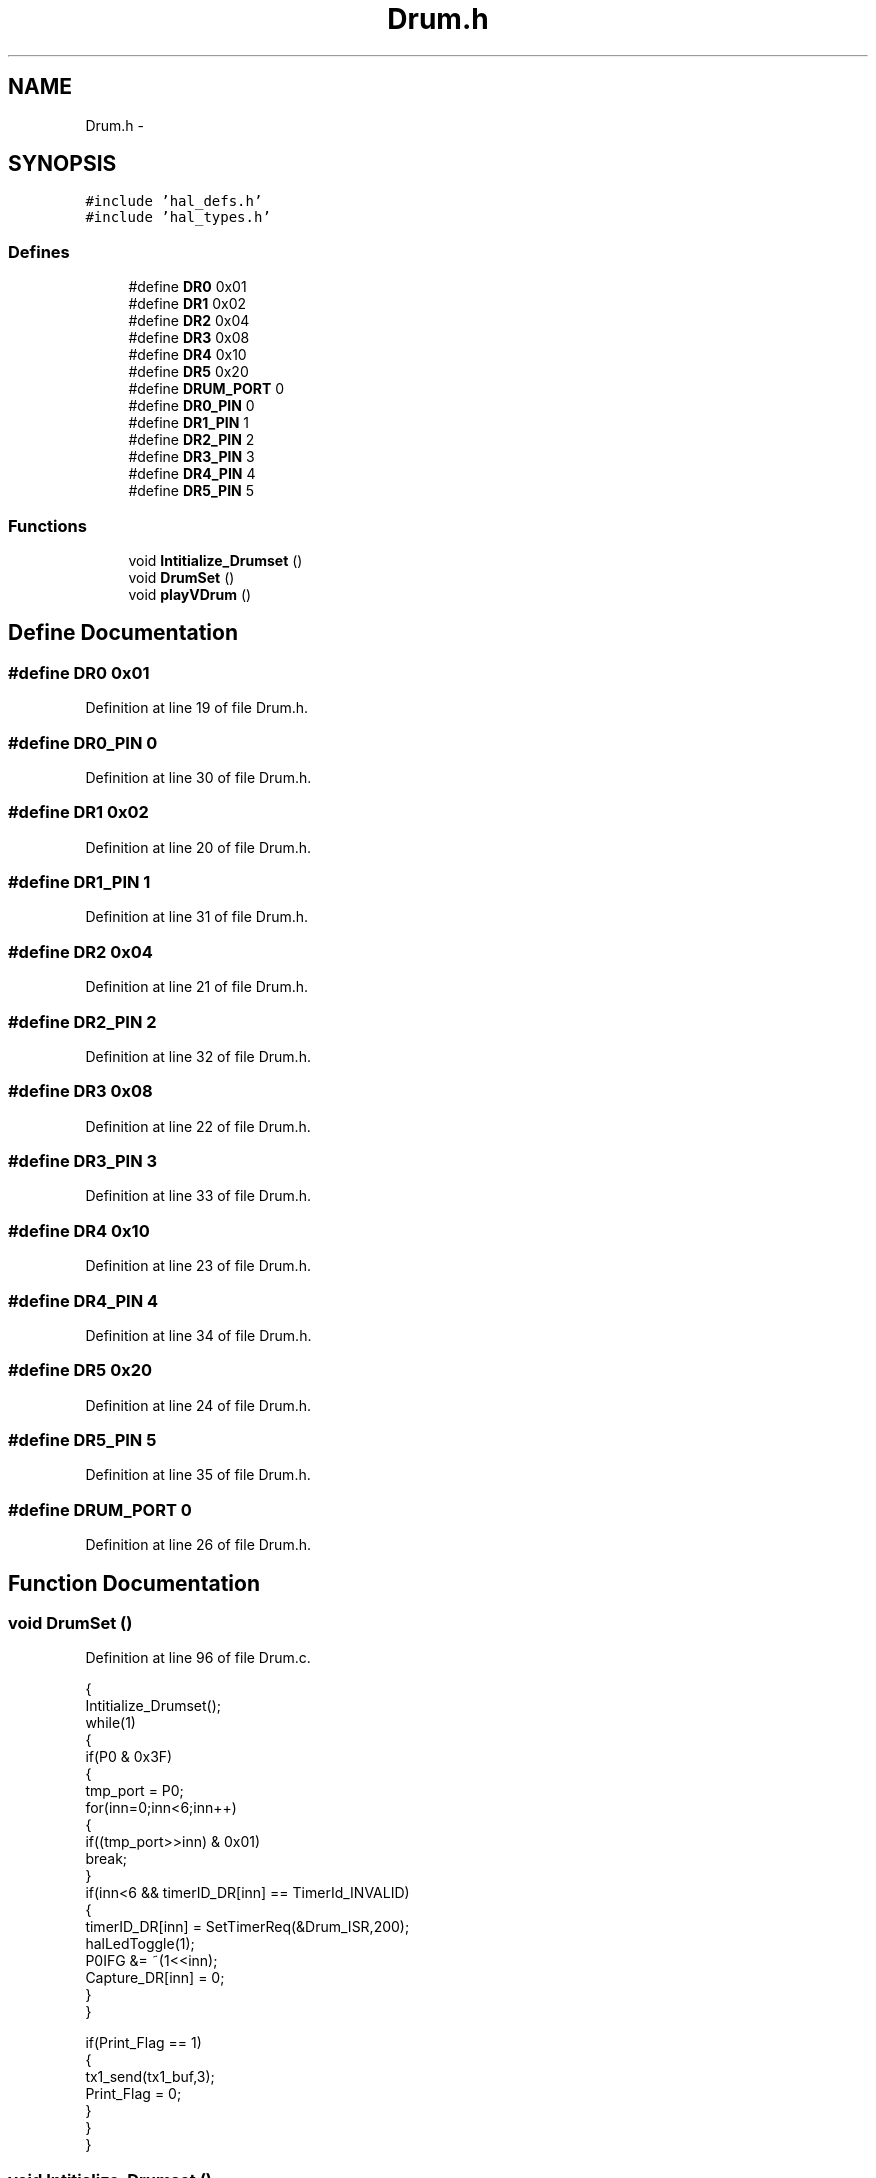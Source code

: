 .TH "Drum.h" 3 "Sat Apr 30 2011" "Version 1.0" "Embedded GarageBand" \" -*- nroff -*-
.ad l
.nh
.SH NAME
Drum.h \- 
.SH SYNOPSIS
.br
.PP
\fC#include 'hal_defs.h'\fP
.br
\fC#include 'hal_types.h'\fP
.br

.SS "Defines"

.in +1c
.ti -1c
.RI "#define \fBDR0\fP   0x01"
.br
.ti -1c
.RI "#define \fBDR1\fP   0x02"
.br
.ti -1c
.RI "#define \fBDR2\fP   0x04"
.br
.ti -1c
.RI "#define \fBDR3\fP   0x08"
.br
.ti -1c
.RI "#define \fBDR4\fP   0x10"
.br
.ti -1c
.RI "#define \fBDR5\fP   0x20"
.br
.ti -1c
.RI "#define \fBDRUM_PORT\fP   0"
.br
.ti -1c
.RI "#define \fBDR0_PIN\fP   0"
.br
.ti -1c
.RI "#define \fBDR1_PIN\fP   1"
.br
.ti -1c
.RI "#define \fBDR2_PIN\fP   2"
.br
.ti -1c
.RI "#define \fBDR3_PIN\fP   3"
.br
.ti -1c
.RI "#define \fBDR4_PIN\fP   4"
.br
.ti -1c
.RI "#define \fBDR5_PIN\fP   5"
.br
.in -1c
.SS "Functions"

.in +1c
.ti -1c
.RI "void \fBIntitialize_Drumset\fP ()"
.br
.ti -1c
.RI "void \fBDrumSet\fP ()"
.br
.ti -1c
.RI "void \fBplayVDrum\fP ()"
.br
.in -1c
.SH "Define Documentation"
.PP 
.SS "#define DR0   0x01"
.PP
Definition at line 19 of file Drum.h.
.SS "#define DR0_PIN   0"
.PP
Definition at line 30 of file Drum.h.
.SS "#define DR1   0x02"
.PP
Definition at line 20 of file Drum.h.
.SS "#define DR1_PIN   1"
.PP
Definition at line 31 of file Drum.h.
.SS "#define DR2   0x04"
.PP
Definition at line 21 of file Drum.h.
.SS "#define DR2_PIN   2"
.PP
Definition at line 32 of file Drum.h.
.SS "#define DR3   0x08"
.PP
Definition at line 22 of file Drum.h.
.SS "#define DR3_PIN   3"
.PP
Definition at line 33 of file Drum.h.
.SS "#define DR4   0x10"
.PP
Definition at line 23 of file Drum.h.
.SS "#define DR4_PIN   4"
.PP
Definition at line 34 of file Drum.h.
.SS "#define DR5   0x20"
.PP
Definition at line 24 of file Drum.h.
.SS "#define DR5_PIN   5"
.PP
Definition at line 35 of file Drum.h.
.SS "#define DRUM_PORT   0"
.PP
Definition at line 26 of file Drum.h.
.SH "Function Documentation"
.PP 
.SS "void DrumSet ()"
.PP
Definition at line 96 of file Drum.c.
.PP
.nf
{
  Intitialize_Drumset();
  while(1)
  {
    if(P0 & 0x3F)
    {
      tmp_port = P0;
      for(inn=0;inn<6;inn++)
      {
        if((tmp_port>>inn) & 0x01)
           break;
      }
      if(inn<6 && timerID_DR[inn] == TimerId_INVALID)
      {
         timerID_DR[inn] = SetTimerReq(&Drum_ISR,200);
         halLedToggle(1);
         P0IFG &= ~(1<<inn);
         Capture_DR[inn] = 0;
      }
    }

    if(Print_Flag == 1)
    {
      tx1_send(tx1_buf,3);
      Print_Flag = 0;
    }
  }
}
.fi
.SS "void Intitialize_Drumset ()"
.PP
Definition at line 53 of file Drum.c.
.PP
.nf
{
  P0SEL = 0;

  MCU_IO_OUTPUT(DRUM_PORT, DR0_PIN, 1);
  MCU_IO_OUTPUT(DRUM_PORT, DR1_PIN, 1);
  MCU_IO_OUTPUT(DRUM_PORT, DR2_PIN, 1);
  MCU_IO_OUTPUT(DRUM_PORT, DR3_PIN, 1);
  MCU_IO_OUTPUT(DRUM_PORT, DR4_PIN, 1);
  MCU_IO_OUTPUT(DRUM_PORT, DR5_PIN, 1);

  MCU_IO_INPUT(DRUM_PORT, DR0_PIN, MCU_IO_PULLUP);
  MCU_IO_INPUT(DRUM_PORT, DR1_PIN, MCU_IO_PULLUP);
  MCU_IO_INPUT(DRUM_PORT, DR2_PIN, MCU_IO_PULLUP);
  MCU_IO_INPUT(DRUM_PORT, DR3_PIN, MCU_IO_PULLUP);
  MCU_IO_INPUT(DRUM_PORT, DR4_PIN, MCU_IO_PULLUP);
  MCU_IO_INPUT(DRUM_PORT, DR5_PIN, MCU_IO_PULLUP);

  MCU_IO_INPUT(DRUM_PORT, 6, MCU_IO_PULLDOWN);
  MCU_IO_INPUT(DRUM_PORT, 7, MCU_IO_PULLDOWN);


  PICTL |= 0x01;   //High to Low Edge
  PICTL |= 0x18;    //Enable Interrupts P0ENH, P0ENL
  P0IF = 0;
  P0IFG = 0;
  P0IE = 1;

  halLedSet(1);
  halLedSet(3);

}
.fi
.SS "void playVDrum ()"
.PP
Definition at line 201 of file Drum.c.
.PP
.nf
                 {
        
        unsigned char usrExit[] = {0};
        char keyNote = 0;
        unsigned int xCoord = 0;
        unsigned int yCoord = 0;
        unsigned char sendBuf[3] = {0};
        
        while(1) {
                //usrExit = getchar() nblocking in M2
                //In this module do a non blocking recv and chk for STOPMAGIC
                if (RF_gets_nblk(usrExit) != 0) {
                        if (strncmp ((char *)usrExit, 'STOP', 4) == 0) {
                                break;
                        }
                }
                else {
                        getTsXY(&xCoord, &yCoord);
                        keyNote = drum_key_match(xCoord, yCoord);
                        halMcuWaitMs(30);
                        if (keyNote) {
                                //send the note over rf and serial
                                sendBuf[0] = 0;                                 //Channel
                                sendBuf[1] = keyNote;           //Note
                                sendBuf[2] = 0x7f;                      //Attack Velocity //TODO: use pressure
                                halMcuWaitMs(50);
                                RF_Send(sendBuf, 3);
                        }
                }
        }//while(1)
}
.fi
.SH "Author"
.PP 
Generated automatically by Doxygen for Embedded GarageBand from the source code.
